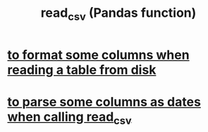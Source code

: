 :PROPERTIES:
:ID:       5c96fcdb-8f4b-4441-9452-9f00956776a3
:END:
#+title: read_csv (Pandas function)
* [[https://github.com/JeffreyBenjaminBrown/public_notes_with_github-navigable_links/blob/master/to_format_some_columns_when_reading_a_table_from_disk.org][to format some columns when reading a table from disk]]
* [[https://github.com/JeffreyBenjaminBrown/public_notes_with_github-navigable_links/blob/master/to_parse_some_columns_as_dates_when_calling_read_csv.org][to parse some columns as dates when calling read_csv]]
